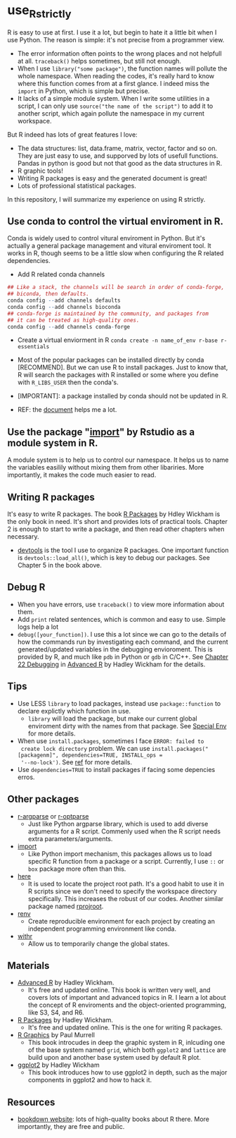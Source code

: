 * use_R_strictly

  R is easy to use at first. I use it a lot, but begin to hate it a
  little bit when I use Python. The reason is simple: it's not precise
  from a programmer view.
  - The error information often points to the wrong places and not
    helpfull at all. =traceback()= helps sometimes, but still not enough.
  - When I use =library("some package")=, the function names will
    pollute the whole namespace. When reading the codes, it's really
    hard to know where this function comes from at a first glance.
    I indeed miss the =import= in Python, which is simple but precise.
  - It lacks of a simple module system. When I write some utilities in
    a script, I can only use =source("the name of the script")= to add
    it to another script, which again pollute the namespace in my
    current workspace.

  But R indeed has lots of great features I love:
  - The data structures: list, data.frame, matrix, vector, factor and
    so on. They are just easy to use, and supporved by lots of usefull
    functions. Pandas in python is good but not that good as the data
    structures in R.
  - R graphic tools!
  - Writing R packages is easy and the generated document is great!
  - Lots of professional statistical packages.
  

  In this repository, I will summarize my experience on using R
  strictly.

** Use conda to control the virtual enviroment in R.

   Conda is widely used to control vitural enviroment in Python. But
   it's actually a general package management and vitural enviroment
   tool. It works in R, though seems to be a little slow when
   configuring the R related dependencies.

   - Add R related conda channels
#+BEGIN_SRC R
  ## Like a stack, the channels will be search in order of conda-forge,
  ## biconda, then defaults.
  conda config --add channels defaults
  conda config --add channels bioconda
  ## conda-forge is maintained by the community, and packages from
  ## it can be treated as high-quality ones.
  conda config --add channels conda-forge
#+END_SRC

   - Create a virtual enviorment in R
     =conda create -n name_of_env r-base r-essentials=

   - Most of the popular packages can be installed directly by conda
     [RECOMMEND]. But we can use R to install packages. Just to know
     that, R will search the packages with R installed or some where
     you define with =R_LIBS_USER= then the conda's.
     
   - [IMPORTANT]: a package installed by conda should not be updated in R.

   - REF: the [[https://community.rstudio.com/t/why-not-r-via-conda/9438][document]] helps me a lot.

** Use the package "_import_" by Rstudio as a module system in R.
A module system is to help us to control our namespace. It helps us to
name the variables easilily without mixing them from other
libariries. More importantly, it makes the code much easier to
read. 
   
** Writing R packages
It's easy to write R packages. The book [[https://adv-r.hadley.nz][R Packages]] by Hdley Wickham is
the only book in need. It's short and provides lots of practical
tools. Chapter 2 is enough to start to write a package, and then read
other chapters when necessary.

- [[https://github.com/r-lib/devtools][devtools]] is the tool I use to organize R packages. One important
  function is =devtools::load_all()=, which is key to debug our
  packages. See Chapter 5 in the book above.

** Debug R
- When you have errors, use =traceback()= to view more information
  about them.
- Add =print= related sentences, which is common and easy to
  use. Simple logs help a lot
- =debug([your_function])=. I use this a lot since we can go to the
  details of how the commands run by investigating each command, and
  the current generated/updated variables in the debugging
  envioroment. This is provided by R, and much like =pdb= in Python or
  =gdb= in C/C++. See [[https://adv-r.hadley.nz/debugging.html][Chapter 22 Debugging]] in  [[https://adv-r.hadley.nz][Advanced R]] by Hadley
  Wickham for the details.

** Tips
   - Use LESS =library= to load packages, instead use =package::function=
     to declare explictly which function in use.
     - =library= will load the package, but make our current global
       enviroment dirty with the names from that package. See
       [[https://adv-r.hadley.nz/environments.html#special-environments][Special Env]] for more details.
       
   - When use =install.packages=, sometimes I face =ERROR: failed to
     create lock directory= problem. We can use
     =install.packages("[packagenm]", dependencies=TRUE, INSTALL_ops =
     '--no-lock')=. See [[https://stackoverflow.com/questions/14382209/r-install-packages-returns-failed-to-create-lock-directory][ref]] for more details.
   - Use =dependencies=TRUE= to install packages if facing some
     depencies erros.

** Other packages
- [[https://github.com/trevorld/r-argparse][r-argparse]] or [[https://github.com/trevorld/r-optparse][r-optparse]]
  - Just like Python argparse library, which is used to add diverse
    arguments for a R script. Commenly used when the R script needs
    extra parameters/arguments.

- [[https://github.com/rticulate/import/][import]]
  - Like Python import mechanism, this packages allows us to load
    specific R function from a package or a script. Currently, I use
    =::= or =box= package more often than this.
- [[https://github.com/r-lib/here/][here]]
  - It is used to locate the project root path. It's a good habit to
    use it in R scripts since we don't need to specify the 
    workspace directory specifically. This increases the robust of our
    codes. Another similar package named [[https://github.com/r-lib/rprojroot/][rprojroot]].

- [[https://github.com/rstudio/renv/][renv]]
  - Create reproducible environment for each project by creating an
    independent programming environment like conda.

- [[https://github.com/r-lib/withr/][withr]]
  - Allow us to temporarily change the global states.
  
** Materials
- [[https://adv-r.hadley.nz][Advanced R]] by Hadley Wickham.
  - It's free and updated online. This book is written very well, and
    covers lots of important and advanced topics in R. I learn a lot
    about the concept of R enviroments and the object-oriented
    programming, like S3, S4, and R6.
    
- [[https://adv-r.hadley.nz][R Packages]] by Hadley Wickham.
  - It's free and updated online. This is the one for writing R packages.

- [[https://www.stat.auckland.ac.nz/~paul/RG2e/][R Graphics]] by Paul Murrell
  - This book introcudes in deep the graphic system in R, inlcuding one of the
    base system named =grid=, which both =ggplot2= and =lattice= are
    build upon and another base system used by default R plot.

- [[https://ggplot2-book.org][ggplot2]] by Hadley Wickham
  - This book introduces how to use ggplot2 in depth, such as the
    major components in ggplot2 and how to hack it.

** Resources
   - [[https://bookdown.org][bookdown website]]: lots of high-quality books about R there. More
     importantly, they are free and public.
